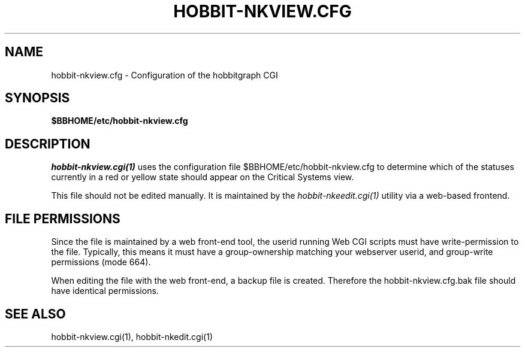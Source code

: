 .TH HOBBIT-NKVIEW.CFG 5 "Version 4.2.2: 15 Dec 2008" "Xymon"
.SH NAME
hobbit-nkview.cfg \- Configuration of the hobbitgraph CGI

.SH SYNOPSIS
.B $BBHOME/etc/hobbit-nkview.cfg

.SH DESCRIPTION
.I hobbit-nkview.cgi(1)
uses the configuration file $BBHOME/etc/hobbit-nkview.cfg to
determine which of the statuses currently in a red or yellow state
should appear on the Critical Systems view.

This file should not be edited manually. It is maintained by the
.I hobbit-nkeedit.cgi(1)
utility via a web-based frontend.

.SH FILE PERMISSIONS
Since the file is maintained by a web front-end tool, the userid
running Web CGI scripts must have write-permission to the file.
Typically, this means it must have a group-ownership matching your
webserver userid, and group-write permissions (mode 664).

When editing the file with the web front-end, a backup file is created.
Therefore the hobbit-nkview.cfg.bak file should have identical permissions.

.SH "SEE ALSO"
hobbit-nkview.cgi(1), hobbit-nkedit.cgi(1)

